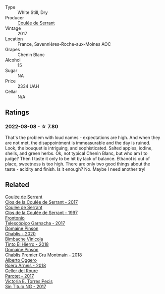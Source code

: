 #+attr_html: :class wine-main-image
[[file:/images/74/875d5c-0eeb-4107-8d9a-4fc4377b15a5/2022-08-09-14-24-43-527E0521-B339-48E6-970B-D3DB19ACB223-1-105-c@512.webp]]

- Type :: White Still, Dry
- Producer :: [[barberry:/producers/72f79428-aa71-4d59-a04c-30007dec2107][Coulée de Serrant]]
- Vintage :: 2017
- Location :: France, Savennières-Roche-aux-Moines AOC
- Grapes :: Chenin Blanc
- Alcohol :: 15
- Sugar :: NA
- Price :: 2334 UAH
- Cellar :: N/A

** Ratings

*** 2022-08-08 - ☆ 7.80

That's the problem with loud names - expectations are high. And when they are not met, the disappointment is immeasurable and the day is ruined. Look, the bouquet is intriguing, and sophisticated. Salted apples, iodine, shells, and green herbs. Ok, not typical Chenin Blanc, but who am I to judge? Then I taste it only to be hit by lack of balance. Ethanol is out of place, sweetness is too high. There are only two good things about the taste - acidity and finish. Is it enough? No. Maybe I need another try!

** Related

#+begin_export html
<div class="flex-container">
  <a class="flex-item flex-item-left" href="/wines/256ef92e-de3a-4f87-b669-041175420aa6.html">
    <img class="flex-bottle" src="/images/25/6ef92e-de3a-4f87-b669-041175420aa6/2023-05-06-11-17-40-IMG-6784@512.webp"></img>
    <section class="h">Coulée de Serrant</section>
    <section class="h text-bolder">Clos de la Coulée de Serrant - 2017</section>
  </a>

  <a class="flex-item flex-item-right" href="/wines/62f35f55-46bc-4602-bc2a-0c0f341ccacd.html">
    <img class="flex-bottle" src="/images/62/f35f55-46bc-4602-bc2a-0c0f341ccacd/2023-07-08-14-34-05-IMG-8263@512.webp"></img>
    <section class="h">Coulée de Serrant</section>
    <section class="h text-bolder">Clos de la Coulée de Serrant - 1997</section>
  </a>

  <a class="flex-item flex-item-left" href="/wines/21167da9-25a8-4236-8f35-c5f2e5dd5add.html">
    <img class="flex-bottle" src="/images/21/167da9-25a8-4236-8f35-c5f2e5dd5add/2022-08-18-09-09-19-B98DE533-1A37-4B5D-B7C2-6BB4CE9564EA-1-105-c@512.webp"></img>
    <section class="h">Frontonio</section>
    <section class="h text-bolder">Telescópico Garnacha - 2017</section>
  </a>

  <a class="flex-item flex-item-right" href="/wines/4c766528-8c5d-4d33-83fb-270463090018.html">
    <img class="flex-bottle" src="/images/4c/766528-8c5d-4d33-83fb-270463090018/2023-03-24-13-38-06-IMG-5687@512.webp"></img>
    <section class="h">Domaine Pinson</section>
    <section class="h text-bolder">Chablis - 2020</section>
  </a>

  <a class="flex-item flex-item-left" href="/wines/4dcc5d88-f386-4471-9b63-c46e9a8c56cb.html">
    <img class="flex-bottle" src="/images/4d/cc5d88-f386-4471-9b63-c46e9a8c56cb/2022-08-09-18-26-55-52B83D61-454D-4629-95F5-2A7099C86AC8-1-105-c@512.webp"></img>
    <section class="h">Bimbache Vinicola</section>
    <section class="h text-bolder">Tinto El Hierro - 2018</section>
  </a>

  <a class="flex-item flex-item-right" href="/wines/7283c031-a974-4259-9a2f-7816f2e120d2.html">
    <img class="flex-bottle" src="/images/72/83c031-a974-4259-9a2f-7816f2e120d2/2022-08-09-14-30-39-846B708C-A572-4A46-BF36-A317955A6E6B-1-105-c@512.webp"></img>
    <section class="h">Domaine Pinson</section>
    <section class="h text-bolder">Chablis Premier Cru Montmain - 2018</section>
  </a>

  <a class="flex-item flex-item-left" href="/wines/b393d9cb-bde1-4785-a061-4a1a9c074ad5.html">
    <img class="flex-bottle" src="/images/b3/93d9cb-bde1-4785-a061-4a1a9c074ad5/2022-08-09-14-28-23-E0712BAA-DA8B-4F15-B792-8D99650BBF00-1-105-c@512.webp"></img>
    <section class="h">Alberto Oggero</section>
    <section class="h text-bolder">Roero Arneis - 2018</section>
  </a>

  <a class="flex-item flex-item-right" href="/wines/b861b902-fca0-455c-9e78-24c2c72f362d.html">
    <img class="flex-bottle" src="/images/b8/61b902-fca0-455c-9e78-24c2c72f362d/2022-08-09-18-17-07-89A5E7F6-5768-481F-A90D-1D3E712B9075-1-105-c@512.webp"></img>
    <section class="h">Celler del Roure</section>
    <section class="h text-bolder">Parotet - 2017</section>
  </a>

  <a class="flex-item flex-item-left" href="/wines/b869e1d7-0bc5-4eaa-ab69-a436b48ba75a.html">
    <img class="flex-bottle" src="/images/b8/69e1d7-0bc5-4eaa-ab69-a436b48ba75a/2022-08-12-12-23-48-IMG-1462@512.webp"></img>
    <section class="h">Victoria E. Torres Pecis</section>
    <section class="h text-bolder">Sin Titulo NG - 2017</section>
  </a>

</div>
#+end_export
